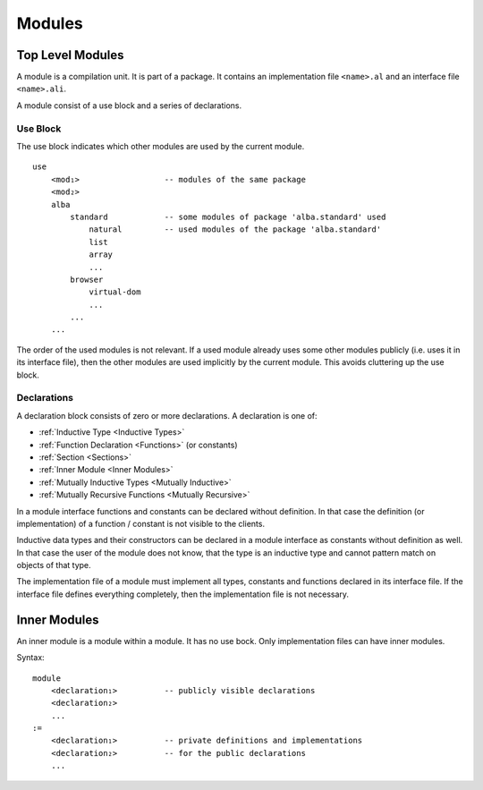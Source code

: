 .. _Modules:

************************************************************
Modules
************************************************************


Top Level Modules
==================================================

A module is a compilation unit. It is part of a package. It contains an
implementation file ``<name>.al`` and an interface file ``<name>.ali``.

A module consist of a use block and a series of declarations.



Use Block
--------------------------------------------------

The use block indicates which other modules are used by the current module.
::

    use
        <mod₁>                  -- modules of the same package
        <mod₂>
        alba
            standard            -- some modules of package 'alba.standard' used
                natural         -- used modules of the package 'alba.standard'
                list
                array
                ...
            browser
                virtual-dom
                ...
            ...
        ...

The order of the used modules is not relevant. If a used module already uses
some other modules publicly (i.e. uses it in its interface file), then the other
modules are used implicitly by the current module. This avoids cluttering up the
use block.




.. _Declarations:

Declarations
--------------------------------------------------

A declaration block consists of zero or more declarations.  A declaration is one
of:

- :ref:`Inductive Type <Inductive Types>`
- :ref:`Function Declaration <Functions>` (or constants)
- :ref:`Section <Sections>`
- :ref:`Inner Module <Inner Modules>`
- :ref:`Mutually Inductive Types <Mutually Inductive>`
- :ref:`Mutually Recursive Functions <Mutually Recursive>`


In a module interface functions and constants can be declared without
definition. In that case the definition (or implementation) of a function /
constant is not visible to the clients.

Inductive data types and their constructors can be declared in a module
interface as constants without definition as well. In that case the user of the
module does not know, that the type is an inductive type and cannot pattern
match on objects of that type.


The implementation file of a module must implement all types, constants and
functions declared in its interface file. If the interface file defines
everything completely, then the implementation file is not necessary.




.. _Inner Modules:

Inner Modules
==================================================


An inner module is a module within a module. It has no use bock. Only
implementation files can have inner modules.

Syntax::

    module
        <declaration₁>          -- publicly visible declarations
        <declaration₂>
        ...
    :=
        <declaration₁>          -- private definitions and implementations
        <declaration₂>          -- for the public declarations
        ...
